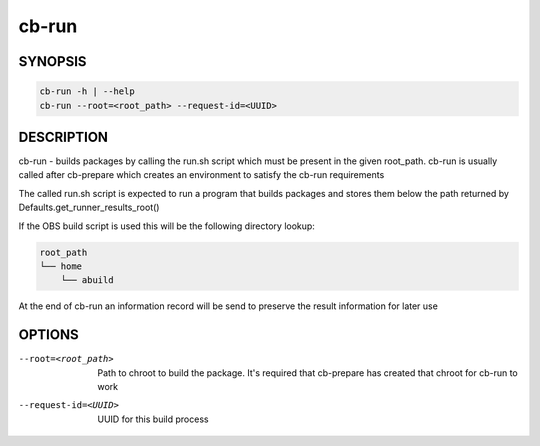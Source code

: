 cb-run
======

SYNOPSIS
--------

.. code:: bash

   cb-run -h | --help
   cb-run --root=<root_path> --request-id=<UUID>

DESCRIPTION
-----------

cb-run - builds packages by calling the run.sh script
which must be present in the given root_path. cb-run
is usually called after cb-prepare which creates an
environment to satisfy the cb-run requirements

The called run.sh script is expected to run a program
that builds packages and stores them below the path
returned by Defaults.get_runner_results_root()

If the OBS build script is used this will be the
following directory lookup:

.. code:: bash

   root_path
   └── home
       └── abuild

At the end of cb-run an information record will be send
to preserve the result information for later use

OPTIONS
-------

--root=<root_path>

  Path to chroot to build the package. It's required
  that cb-prepare has created that chroot for cb-run
  to work

--request-id=<UUID>

  UUID for this build process
